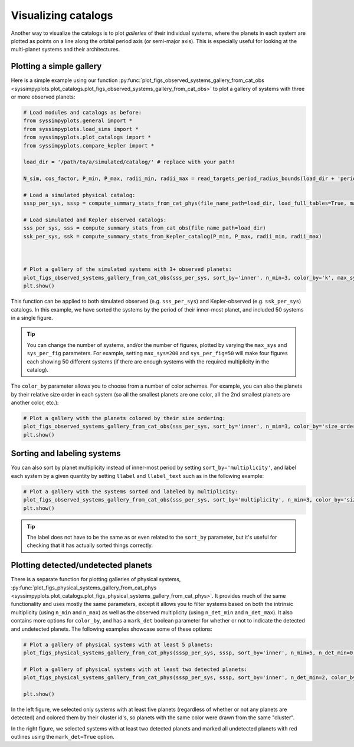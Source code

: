 Visualizing catalogs
====================

Another way to visualize the catalogs is to plot *galleries* of their individual systems, where the planets in each system are plotted as points on a line along the orbital period axis (or semi-major axis). This is especially useful for looking at the multi-planet systems and their architectures.


Plotting a simple gallery
-------------------------

Here is a simple example using our function :py:func:`plot_figs_observed_systems_gallery_from_cat_obs <syssimpyplots.plot_catalogs.plot_figs_observed_systems_gallery_from_cat_obs>` to plot a gallery of systems with three or more observed planets:

.. code-block:: python

   # Load modules and catalogs as before:
   from syssimpyplots.general import *
   from syssimpyplots.load_sims import *
   from syssimpyplots.plot_catalogs import *
   from syssimpyplots.compare_kepler import *

   load_dir = '/path/to/a/simulated/catalog/' # replace with your path!

   N_sim, cos_factor, P_min, P_max, radii_min, radii_max = read_targets_period_radius_bounds(load_dir + 'periods.out')

   # Load a simulated physical catalog:
   sssp_per_sys, sssp = compute_summary_stats_from_cat_phys(file_name_path=load_dir, load_full_tables=True, match_observed=True)

   # Load simulated and Kepler observed catalogs:
   sss_per_sys, sss = compute_summary_stats_from_cat_obs(file_name_path=load_dir)
   ssk_per_sys, ssk = compute_summary_stats_from_Kepler_catalog(P_min, P_max, radii_min, radii_max)



   # Plot a gallery of the simulated systems with 3+ observed planets:
   plot_figs_observed_systems_gallery_from_cat_obs(sss_per_sys, sort_by='inner', n_min=3, color_by='k', max_sys=50, sys_per_fig=50)
   plt.show()

.. image:: images/example_gallery.png
   :scale: 100 %
   :alt: Example gallery of 3+ systems
   :align: center

This function can be applied to both simulated observed (e.g. ``sss_per_sys``) and Kepler-observed (e.g. ``ssk_per_sys``) catalogs. In this example, we have sorted the systems by the period of their inner-most planet, and included 50 systems in a single figure.

.. tip::

   You can change the number of systems, and/or the number of figures, plotted by varying the ``max_sys`` and ``sys_per_fig`` parameters. For example, setting ``max_sys=200`` and ``sys_per_fig=50`` will make four figures each showing 50 different systems (if there are enough systems with the required multiplicity in the catalog).

The ``color_by`` parameter allows you to choose from a number of color schemes. For example, you can also the planets by their relative size order in each system (so all the smallest planets are one color, all the 2nd smallest planets are another color, etc.):

.. code-block:: python

   # Plot a gallery with the planets colored by their size ordering:
   plot_figs_observed_systems_gallery_from_cat_obs(sss_per_sys, sort_by='inner', n_min=3, color_by='size_order', max_sys=50, sys_per_fig=50)
   plt.show()

.. image:: images/example_gallery_colors_size.png
   :scale: 100 %
   :alt: Example gallery coloring by size order
   :align: center


Sorting and labeling systems
----------------------------

You can also sort by planet multiplicity instead of inner-most period by setting ``sort_by='multiplicity'``, and label each system by a given quantity by setting ``llabel`` and ``llabel_text`` such as in the following example:

.. code-block:: python

   # Plot a gallery with the systems sorted and labeled by multiplicity:
   plot_figs_observed_systems_gallery_from_cat_obs(sss_per_sys, sort_by='multiplicity', n_min=3, color_by='size_order', llabel='multiplicity', llabel_text=r'$n_{\rm pl}$', max_sys=50, sys_per_fig=50)
   plt.show()

.. image:: images/example_gallery_sort_label_mult.png
   :scale: 100 %
   :alt: Example gallery sorted and labeled by multiplicity
   :align: center

.. tip::

   The label does not have to be the same as or even related to the ``sort_by`` parameter, but it's useful for checking that it has actually sorted things correctly.


Plotting detected/undetected planets
------------------------------------

There is a separate function for plotting galleries of physical systems, :py:func:`plot_figs_physical_systems_gallery_from_cat_phys <syssimpyplots.plot_catalogs.plot_figs_physical_systems_gallery_from_cat_phys>`. It provides much of the same functionality and uses mostly the same parameters, except it allows you to filter systems based on both the intrinsic multiplicity (using ``n_min`` and ``n_max``) as well as the observed multiplicity (using ``n_det_min`` and ``n_det_max``). It also contains more options for ``color_by``, and has a ``mark_det`` boolean parameter for whether or not to indicate the detected and undetected planets. The following examples showcase some of these options:

.. code-block:: python

   # Plot a gallery of physical systems with at least 5 planets:
   plot_figs_physical_systems_gallery_from_cat_phys(sssp_per_sys, sssp, sort_by='inner', n_min=5, n_det_min=0, color_by='cluster', mark_det=False, llabel='multiplicity', llabel_text=r'$n_{\rm pl}$', max_sys=50, sys_per_fig=50)

   # Plot a gallery of physical systems with at least two detected planets:
   plot_figs_physical_systems_gallery_from_cat_phys(sssp_per_sys, sssp, sort_by='inner', n_det_min=2, color_by='k', mark_det=True, llabel='multiplicity', llabel_text=r'$n_{\rm pl}$', max_sys=50, sys_per_fig=50)

   plt.show()

|gallery_phys1| |gallery_phys2|

.. |gallery_phys1| image:: images/example_gallery_phys_colors_clusterid.png
   :scale: 75%

.. |gallery_phys2| image:: images/example_gallery_phys_markdet.png
   :scale: 75%

In the left figure, we selected only systems with at least five planets (regardless of whether or not any planets are detected) and colored them by their cluster id's, so planets with the same color were drawn from the same "cluster".

In the right figure, we selected systems with at least two detected planets and marked all undetected planets with red outlines using the ``mark_det=True`` option.
